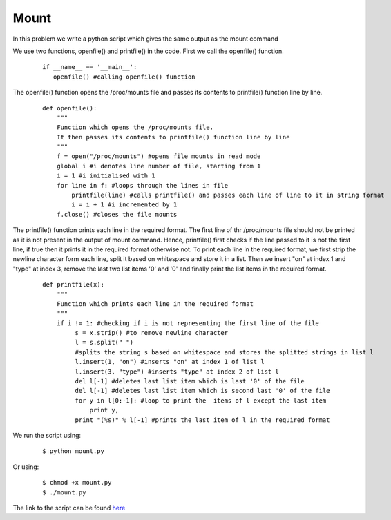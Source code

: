 Mount
-----

In this problem we write a python script which gives the same output as the mount command

We use two functions, openfile() and printfile() in the code.
First we call the openfile() function.

 ::

     if __name__ == '__main__':
        openfile() #calling openfile() function

The openfile() function opens the /proc/mounts file and passes its contents to printfile() function line by line.

 ::

    def openfile():
        """
        Function which opens the /proc/mounts file.
        It then passes its contents to printfile() function line by line
        """
        f = open("/proc/mounts") #opens file mounts in read mode
        global i #i denotes line number of file, starting from 1
        i = 1 #i initialised with 1
        for line in f: #loops through the lines in file
            printfile(line) #calls printfile() and passes each line of line to it in string format
            i = i + 1 #i incremented by 1
        f.close() #closes the file mounts


The printfile() function prints each line in the required format. 
The first line of thr /proc/mounts file should not be printed as it is not present in the output of mount command.
Hence, printfile() first checks if the line passed to it is not the first line, if true then it prints it in the required format otherwise not.
To print each line in the required format, we first strip the newline character form each line, split it based on whitespace and store it in a list.
Then we insert "on" at index 1 and "type" at index 3, remove the last two list items '0' and '0' and finally print the list items in the required format.

 ::

     def printfile(x):
         """
         Function which prints each line in the required format
         """
         if i != 1: #checking if i is not representing the first line of the file
              s = x.strip() #to remove newline character
              l = s.split(" ")
              #splits the string s based on whitespace and stores the splitted strings in list l
              l.insert(1, "on") #inserts "on" at index 1 of list l
              l.insert(3, "type") #inserts "type" at index 2 of list l
              del l[-1] #deletes last list item which is last '0' of the file
              del l[-1] #deletes last list item which is second last '0' of the file
              for y in l[0:-1]: #loop to print the  items of l except the last item
                  print y,
              print "(%s)" % l[-1] #prints the last item of l in the required format

We run the script using:
 ::

    $ python mount.py

Or using:
 ::

    $ chmod +x mount.py
    $ ./mount.py

The link to the script can be found `here <https://github.com/anisha-agrawal/training/blob/master/mount/mount.py>`_

